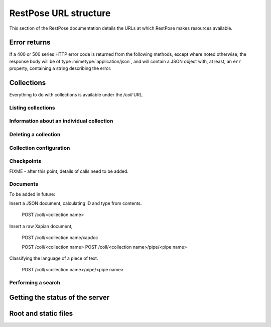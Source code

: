 ======================
RestPose URL structure
======================

This section of the RestPose documentation details the URLs at which RestPose
makes resources available.

Error returns
=============

If a 400 or 500 series HTTP error code is returned from the following methods,
except where noted otherwise, the response body will be of type
:mimetype:`application/json`, and will contain a JSON object with, at least, an
``err`` property, containing a string describing the error.

Collections
===========

Everything to do with collections is available under the `/coll` URL.

Listing collections
-------------------

.. http:get:: /coll

   Get details of the collections held by the server.

   Takes no parameters.

   :statuscode 200: Normal response: returns a JSON object keyed by collection
	       name, in which the values are empty objects.  (In future, some
	       information about the collections may be available in the
	       values.)


Information about an individual collection
------------------------------------------

.. http:get:: /coll/(collection_name)

   :param collection_name: The name of the collection.  May not contain
          ``:/\.`` or tab characters.

   On success, the return value is a JSON object with the following members:

    * ``doc_count``: The number of documents in the collection.

   :statuscode 200: If the collection exists, and no errors occur.
   :statuscode 404: If the collection does not exist.  Returns a standard error object.


Deleting a collection
---------------------

.. http:delete:: /coll/(collection_name)

   :param collection_name: The name of the collection.  May not contain
          ``:/\.`` or tab characters.

   The collection of the given name is deleted, if it exists.  If it doesn't
   exist, returns successfully, but doesn't change anything.

   :statuscode 200: Normal response: returns an empty JSON object.


Collection configuration
------------------------

.. http:get:: /coll/(collection_name)/config

   Get the collection configuration.

   :param collection_name: The name of the collection.  May not contain
          ``:/\.`` or tab characters.

   :statuscode 200: Normal response: returns a JSON object representing the
	       full configuration for the collection.  See :ref:`coll_config`
	       for  details.

   :statuscode 404: If the collection does not exist.  Returns a standard error object.

.. http:put:: /coll/(collection_name)/config

   Set the collection configuration.  Actually, adds a task to set the
   collection configuration to the processing queue.  This may be monitored,
   waited for, and committed using checkpoints in just the same way as for the
   document addition APIs.

   Creates the collection with default settings it it didn't exist before the
   call.

   :param collection_name: The name of the collection.  May not contain
          ``:/\.`` or tab characters.

   :statuscode 202: Normal response: returns a JSON object representing the
	       full configuration for the collection.  See :ref:`coll_config`
	       for  details.


Checkpoints
-----------

FIXME - after this point, details of calls need to be added.

.. http:get:: /coll/(collection_name)/checkpoint

.. http:post:: /coll/(collection_name)/checkpoint

.. http:get:: /coll/(collection_name)/checkpoint/(checkpoint_id)

Documents
---------

.. http:get:: /coll/(collection_name)/type/(type)/id/(id)

   Get a document of given ID and type.

.. http:put:: /coll/(collection_name)/type/(type)/id/(id)
.. http:delete:: /coll/(collection_name)/type/(type)/id/(id)

To be added in future:

Insert a JSON document, calculating ID and type from contents.
 
 POST /coll/<collection name>

Insert a raw Xapian document, 

 POST /coll/<collection name/xapdoc

 POST /coll/<collection name>
 POST /coll/<collection name>/pipe/<pipe name>

Classifying the language of a piece of text.

 POST /coll/<collection name>/pipe/<pipe name>

Performing a search
-------------------

.. http:get:: /coll/(collection_name)/type/(type)/search
.. http:post:: /coll/(collection_name)/type/(type)/search

   Search is sent in the body; see search_json.rst for details.

Getting the status of the server
================================

.. http:get:: /status

Root and static files
=====================

.. http:get:: /

.. http:get:: /static/(static_path)
